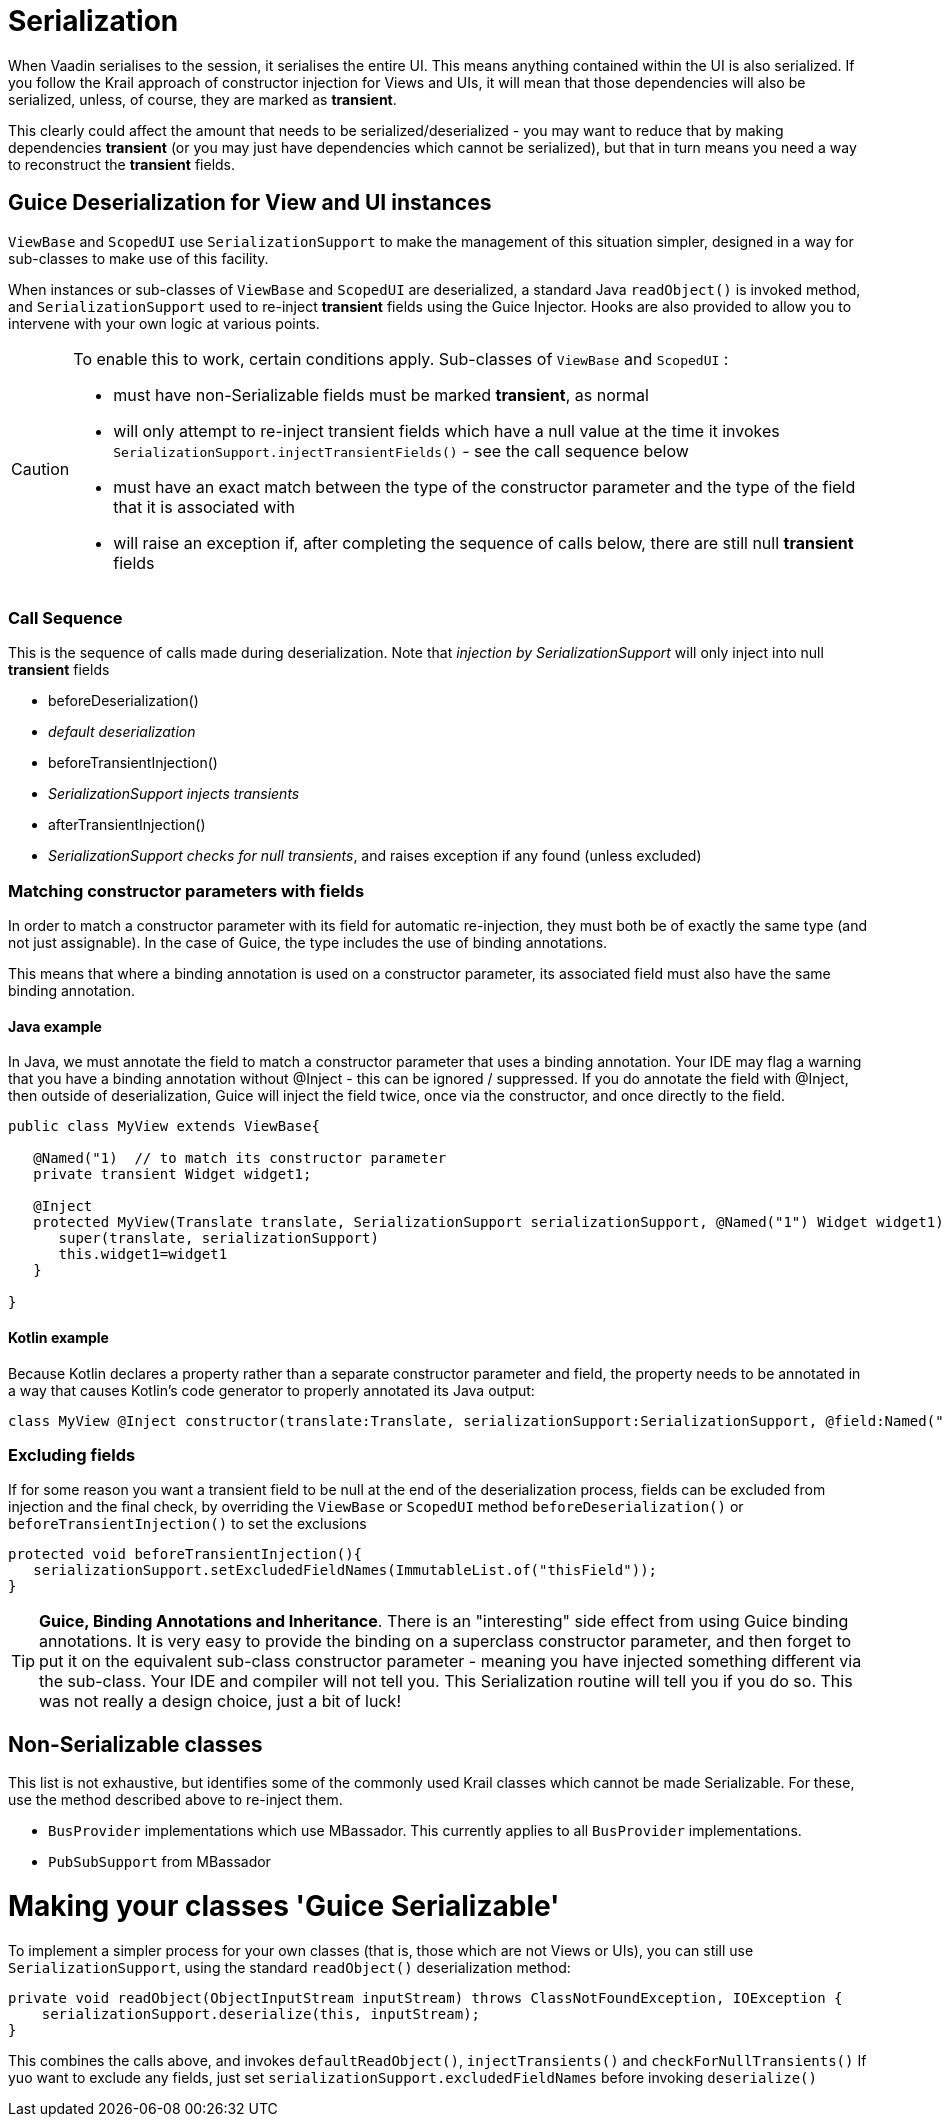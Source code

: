 = Serialization

When Vaadin serialises to the session, it serialises the entire UI. This means anything contained within the UI is also serialized. If you follow the Krail approach of constructor injection for Views and UIs, it will mean that those dependencies will also be serialized, unless, of course, they are marked as *transient*.

This clearly could affect the amount that needs to be serialized/deserialized - you may want to reduce that by making dependencies *transient* (or you may just have dependencies which cannot be serialized), but that in turn means you need a way to reconstruct the *transient* fields.

== Guice Deserialization for View and UI instances

`ViewBase` and `ScopedUI` use `SerializationSupport` to make the management of this situation simpler, designed in a way for sub-classes to make use of this facility.

When instances or sub-classes of `ViewBase` and `ScopedUI` are deserialized, a standard Java `readObject()` is invoked method, and `SerializationSupport` used to re-inject *transient* fields using the Guice Injector. Hooks are also provided to allow you to intervene with your own logic at various points.

[CAUTION]
====
To enable this to work, certain conditions apply. Sub-classes of `ViewBase` and `ScopedUI` :

* must have non-Serializable fields must be marked *transient*, as normal
* will only attempt to re-inject transient fields which have a null value at the time it invokes `SerializationSupport.injectTransientFields()` - see the call sequence below
* must have an exact match between the type of the constructor parameter and the type of the field that it is associated with
* will raise an exception if, after completing the sequence of calls below, there are still null *transient* fields
====

=== Call Sequence

This is the sequence of calls made during deserialization. Note that _injection by SerializationSupport_ will only inject into null *transient* fields

* beforeDeserialization()
* _default deserialization_
* beforeTransientInjection()
* _SerializationSupport injects transients_
* afterTransientInjection()
* _SerializationSupport checks for null transients_, and raises exception if any found (unless excluded)

=== Matching constructor parameters with fields

In order to match a constructor parameter with its field for automatic re-injection, they must both be of exactly the same type (and not just assignable).  In the case of Guice, the type includes the use of binding annotations.

This means that where a binding annotation is used on a constructor parameter, its associated field must also have the same binding annotation.

==== Java example

In Java, we must annotate the field to match a constructor parameter that uses a binding annotation.  Your IDE may flag a warning that you have a binding annotation without @Inject - this can be ignored / suppressed.  If you do annotate the field with @Inject, then outside of deserialization, Guice will inject the field twice, once via the constructor, and once directly to the field.

[source,java]
----
public class MyView extends ViewBase{

   @Named("1)  // to match its constructor parameter
   private transient Widget widget1;

   @Inject
   protected MyView(Translate translate, SerializationSupport serializationSupport, @Named("1") Widget widget1){
      super(translate, serializationSupport)
      this.widget1=widget1
   }

}
----

==== Kotlin example

Because Kotlin declares a property rather than a separate constructor parameter and field, the property needs to be annotated in a way that causes Kotlin's code generator to properly annotated its Java output:

[source,kotlin]
----
class MyView @Inject constructor(translate:Translate, serializationSupport:SerializationSupport, @field:Named("1") @param:Named("1") @Transient val widget1:Widget) : ViewBase(translate,serializationSupport)
----


=== Excluding fields

If for some reason you want a transient field to be null at the end of the deserialization process, fields can be excluded from injection and the final check, by overriding the `ViewBase` or `ScopedUI` method `beforeDeserialization()` or `beforeTransientInjection()` to set the exclusions

[source,java]
----
protected void beforeTransientInjection(){
   serializationSupport.setExcludedFieldNames(ImmutableList.of("thisField"));
}
----


TIP: *Guice, Binding Annotations and Inheritance*.  There is an "interesting" side effect from using Guice binding annotations.  It is very easy to provide the binding on a superclass constructor parameter, and then forget to put it on the equivalent sub-class constructor parameter - meaning you have injected something different via the sub-class.  Your IDE and compiler will not tell you.  This Serialization routine will tell you if you do so.  This was not really a design choice, just a bit of luck!

== Non-Serializable classes

This list is not exhaustive, but identifies some of the commonly used Krail classes which cannot be made Serializable.  For these, use the method described above to re-inject them.

- `BusProvider` implementations which use MBassador.  This currently applies to all `BusProvider` implementations.
- `PubSubSupport` from MBassador

= Making your classes 'Guice Serializable'

To implement a simpler process for your own classes (that is, those which are not Views or UIs), you can still use `SerializationSupport`, using the standard `readObject()` deserialization method:

[source,java]
----
private void readObject(ObjectInputStream inputStream) throws ClassNotFoundException, IOException {
    serializationSupport.deserialize(this, inputStream);
}
----

This combines the calls above, and invokes `defaultReadObject()`, `injectTransients()` and `checkForNullTransients()`
If yuo want to exclude any fields, just set `serializationSupport.excludedFieldNames` before invoking `deserialize()`
